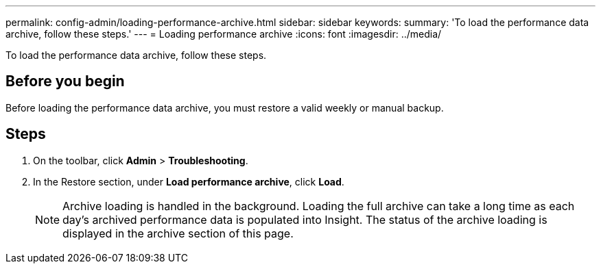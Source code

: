 ---
permalink: config-admin/loading-performance-archive.html
sidebar: sidebar
keywords: 
summary: 'To load the performance data archive, follow these steps.'
---
= Loading performance archive
:icons: font
:imagesdir: ../media/

[.lead]
To load the performance data archive, follow these steps.

== Before you begin

Before loading the performance data archive, you must restore a valid weekly or manual backup.

== Steps

. On the toolbar, click *Admin* > *Troubleshooting*.
. In the Restore section, under *Load performance archive*, click *Load*.
+
[NOTE]
====
Archive loading is handled in the background. Loading the full archive can take a long time as each day's archived performance data is populated into Insight. The status of the archive loading is displayed in the archive section of this page.
====
